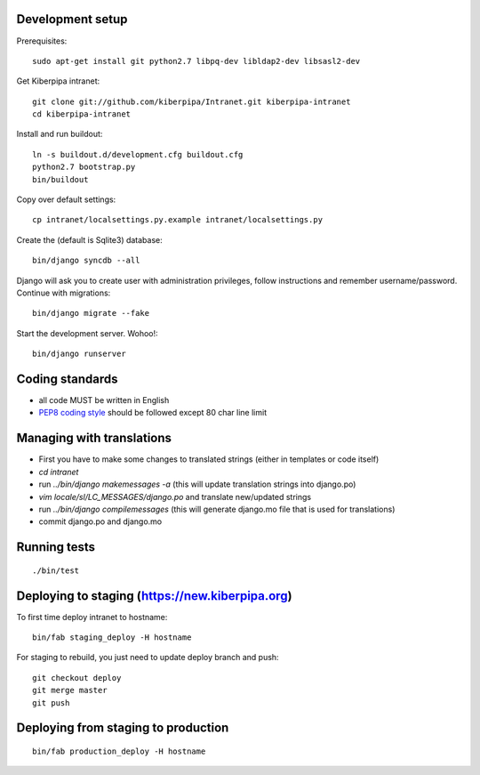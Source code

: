 Development setup
=================

Prerequisites::

    sudo apt-get install git python2.7 libpq-dev libldap2-dev libsasl2-dev

Get Kiberpipa intranet::

    git clone git://github.com/kiberpipa/Intranet.git kiberpipa-intranet
    cd kiberpipa-intranet

Install and run buildout::

    ln -s buildout.d/development.cfg buildout.cfg
    python2.7 bootstrap.py
    bin/buildout

Copy over default settings::

    cp intranet/localsettings.py.example intranet/localsettings.py

Create the (default is Sqlite3) database::

    bin/django syncdb --all

Django will ask you to create user with administration privileges, follow instructions and remember username/password. Continue with migrations::

    bin/django migrate --fake

Start the development server. Wohoo!::

    bin/django runserver


Coding standards
================

* all code MUST be written in English
* `PEP8 coding style <http://www.python.org/dev/peps/pep-0008/>`_ should be followed except 80 char line limit


Managing with translations
==========================

* First you have to make some changes to translated strings (either in templates or code itself)
* `cd intranet`
* run `../bin/django makemessages -a` (this will update translation strings into django.po)
* `vim locale/sl/LC_MESSAGES/django.po` and translate new/updated strings
* run `../bin/django compilemessages` (this will generate django.mo file that is used for translations)
* commit django.po and django.mo

Running tests
=============

::

    ./bin/test


Deploying to staging (https://new.kiberpipa.org)
================================================

To first time deploy intranet to hostname:

::

    bin/fab staging_deploy -H hostname

For staging to rebuild, you just need to update deploy branch and push::

    git checkout deploy
    git merge master
    git push


Deploying from staging to production
====================================

::

    bin/fab production_deploy -H hostname

